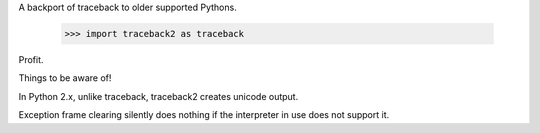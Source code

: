 A backport of traceback to older supported Pythons.

 >>> import traceback2 as traceback

Profit.

Things to be aware of!

In Python 2.x, unlike traceback, traceback2 creates unicode output.

Exception frame clearing silently does nothing if the interpreter in use does
not support it.
